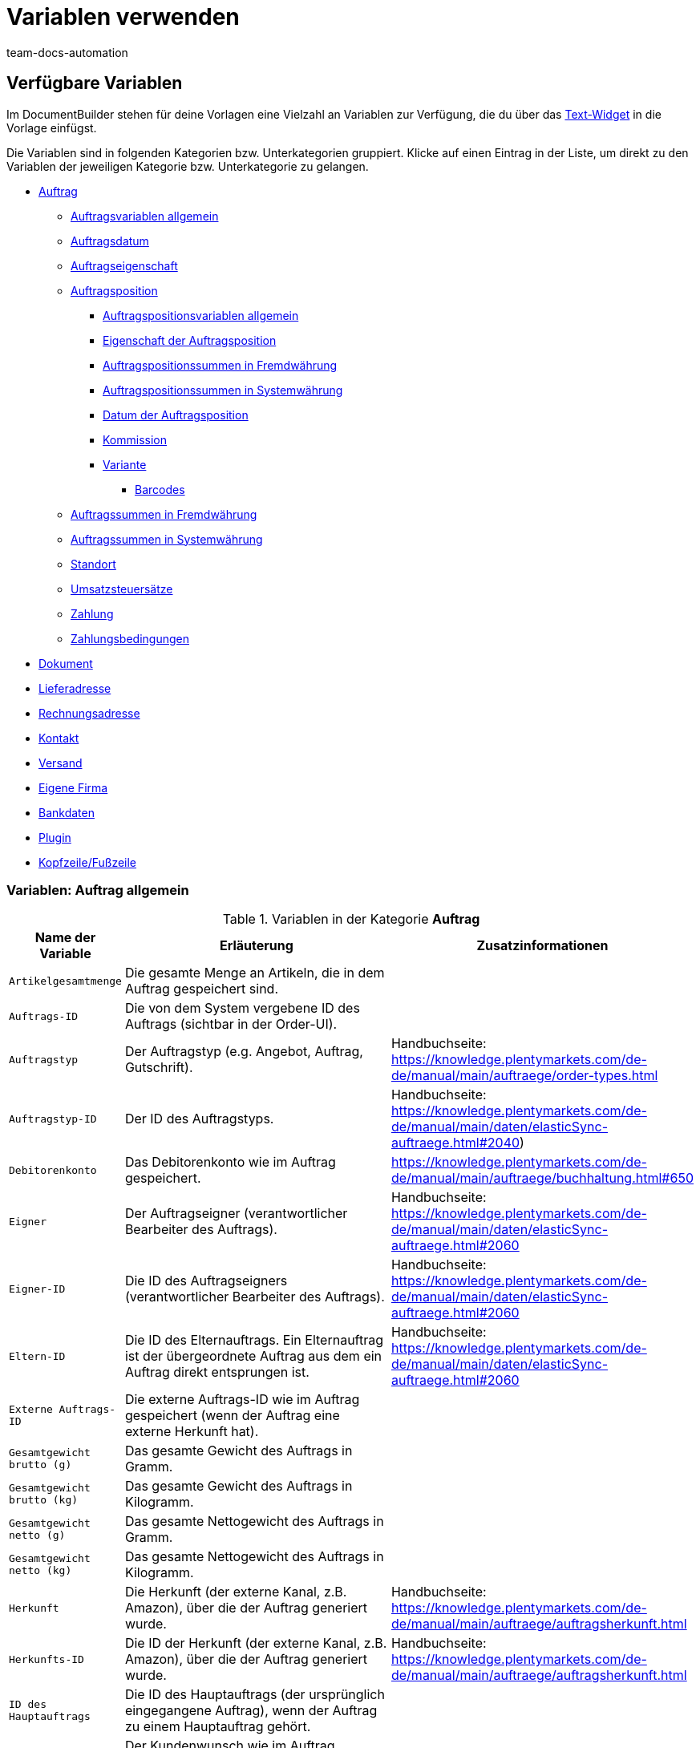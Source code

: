 = Variablen verwenden
:keywords: DocumentBuilder Variablen verwenden, document builder Variablen, DokumentBuilder variablen, DokumentBuilder varaiblen, Variablen nutzen, 
:author: team-docs-automation
:description: Erfahre, welche Variablen dir im DokumentBuilder zur Verfügung stehen.




[#verfuegbare-variablen]
== Verfügbare Variablen

Im DocumentBuilder stehen für deine Vorlagen eine Vielzahl an Variablen zur Verfügung, die du über das xref:auftraege:documentbuilder-vorlagenstruktur-gestalten.adoc#intable-widget-text[Text-Widget] in die Vorlage einfügst. 

Die Variablen sind in folgenden Kategorien bzw. Unterkategorien gruppiert. Klicke auf einen Eintrag in der Liste, um direkt zu den Variablen der jeweiligen Kategorie bzw. Unterkategorie zu gelangen.


* <<#variablen-auftrag, Auftrag>>

** <<#variablen-auftrag, Auftragsvariablen allgemein>>
** <<#variablen-auftrag-auftragsdatum, Auftragsdatum>>
** <<#variablen-auftrag-auftragseigenschaft, Auftragseigenschaft>>

** <<#variablen-auftragsposition, Auftragsposition>>

*** <<#variablen-auftragsposition, Auftragspositionsvariablen allgemein>>

*** <<#variablen-auftragsposition-eigenschaft, Eigenschaft der Auftragsposition>>
*** <<#variablen-auftragsposition-summe-fremdwaehrung, Auftragspositionssummen in Fremdwährung>>

*** <<#variablen-auftragsposition-summe-systemwaehrung, Auftragspositionssummen in Systemwährung>>

*** <<#variablen-auftragsposition-datum, Datum der Auftragsposition>>

*** <<#variablen-auftragsposition-kommission, Kommission>>

*** <<#variablen-auftragsposition-variante, Variante>>

**** <<#variablen-auftragsposition-barcodes, Barcodes>>

** <<#variablen-auftrag-auftragssummen-fremdwaehrung, Auftragssummen in Fremdwährung>>

** <<#variablen-auftrag-auftragssummen-systemwaehrung, Auftragssummen in Systemwährung>>

** <<#variablen-auftrag-standort, Standort>>

** <<#variablen-auftrag-umsatzsteuersaetze, Umsatzsteuersätze>>

** <<#variablen-auftrag-zahlung, Zahlung>>

** <<#variablen-auftrag-zahlungsbedingungen, Zahlungsbedingungen>>



* <<#variablen-dokument, Dokument>>

* <<#variablen-lieferadresse, Lieferadresse>>
* <<#variablen-rechnungsadresse, Rechnungsadresse>>

* <<#variablen-kontakt, Kontakt>>

* <<#variablen-versand, Versand>>

* <<#variablen-eigene-firma, Eigene Firma>>

* <<#variablen-bankdaten, Bankdaten>>

* <<#variablen-plugin, Plugin>>

* <<#variablen-kopfzeile-fusszeile, Kopfzeile/Fußzeile>>

[#variablen-auftrag]
=== Variablen: Auftrag allgemein

[[table-variables-order-order]]
.Variablen in der Kategorie *Auftrag*
[cols="1,3,2"]
|===
|Name der Variable |Erläuterung |Zusatzinformationen

| `Artikelgesamtmenge`
|Die gesamte Menge an Artikeln, die in dem Auftrag gespeichert sind.
|

| `Auftrags-ID`
|Die von dem System vergebene ID des Auftrags (sichtbar in der Order-UI).
|

| `Auftragstyp`
|Der Auftragstyp (e.g. Angebot, Auftrag, Gutschrift).
|Handbuchseite: https://knowledge.plentymarkets.com/de-de/manual/main/auftraege/order-types.html

| `Auftragstyp-ID`
|Der ID des Auftragstyps.
|Handbuchseite: https://knowledge.plentymarkets.com/de-de/manual/main/daten/elasticSync-auftraege.html#2040) 

| `Debitorenkonto`
|Das Debitorenkonto wie im Auftrag gespeichert.
|https://knowledge.plentymarkets.com/de-de/manual/main/auftraege/buchhaltung.html#650

| `Eigner`
|Der Auftragseigner (verantwortlicher Bearbeiter des Auftrags).
|Handbuchseite: https://knowledge.plentymarkets.com/de-de/manual/main/daten/elasticSync-auftraege.html#2060 

| `Eigner-ID`
|Die ID des Auftragseigners (verantwortlicher Bearbeiter des Auftrags).
|Handbuchseite: https://knowledge.plentymarkets.com/de-de/manual/main/daten/elasticSync-auftraege.html#2060 

| `Eltern-ID` 
|Die ID des Elternauftrags. Ein Elternauftrag ist der übergeordnete Auftrag aus dem ein Auftrag direkt entsprungen ist. 
|Handbuchseite: https://knowledge.plentymarkets.com/de-de/manual/main/daten/elasticSync-auftraege.html#2060

| `Externe Auftrags-ID`
|Die externe Auftrags-ID wie im Auftrag gespeichert (wenn der Auftrag eine externe Herkunft hat).
|

| `Gesamtgewicht brutto (g)`
|Das gesamte Gewicht des Auftrags in Gramm.
|

| `Gesamtgewicht brutto (kg)`
|Das gesamte Gewicht des Auftrags in Kilogramm.
|

| `Gesamtgewicht netto (g)`
|Das gesamte Nettogewicht des Auftrags in Gramm.
|

| `Gesamtgewicht netto (kg)`
|Das gesamte Nettogewicht des Auftrags in Kilogramm.
|

| `Herkunft`
|Die Herkunft (der externe Kanal, z.B. Amazon), über die der Auftrag generiert wurde.
|Handbuchseite: https://knowledge.plentymarkets.com/de-de/manual/main/auftraege/auftragsherkunft.html

| `Herkunfts-ID`
|Die ID der Herkunft (der externe Kanal, z.B. Amazon), über die der Auftrag generiert wurde.
|Handbuchseite: https://knowledge.plentymarkets.com/de-de/manual/main/auftraege/auftragsherkunft.html

| `ID des Hauptauftrags`
|Die ID des Hauptauftrags (der ursprünglich eingegangene Auftrag), wenn der Auftrag zu einem Hauptauftrag gehört.
|

| `Kundenwunsch`
|Der Kundenwunsch wie im Auftrag gespeichert.
|

| `Lager`
|Der Lagername wie im Auftrag gespeichert.
|Handbuchseite: https://knowledge.plentymarkets.com/de-de/manual/main/warenwirtschaft/lager-einrichten.html#300

| `Lager-ID`
|Die Lagername-ID wie im Auftrag gespeichert.
|Handbuchseite: https://knowledge.plentymarkets.com/de-de/manual/main/warenwirtschaft/lager-einrichten.html#300

| `Link zur Kaufabwicklung`
|Der Link zur Kaufabwicklungsseite im Webshop.
|

| `Mandant`
|Der Mandant (Webshop) wie im Auftrag gespeichert.
|Handbuchseite: https://knowledge.plentymarkets.com/de-de/manual/main/webshop/mandanten-verwalten.html

| `Nachrichten für Nachbestellung`
|Alle nicht geflüsterte Nachrichten, die im Rahmen einer Nachbestellung gesendet wurden (mehrere Nachrichten sind durch Bindestrich getrennt).
|

| `Picklist-ID`
|Die ID der Pickliste, die für die Kommissionierung des Auftrags erstellt wurde.
|Handbuchseite: https://knowledge.plentymarkets.com/de-de/manual/main/auftraege/pickliste.html

| `Plenty ID`
|Die plentyID des Mandanten (Webshops), über den der Auftrag generiert wurde. 
|Handbuchseite: https://knowledge.plentymarkets.com/de-de/manual/main/daten/elasticSync-auftraege.html#2080

| `Status-ID`
|Die ID des Status (z.B. [3] für den Status "Warten auf Zahlung").
|Handbuchseite: https://knowledge.plentymarkets.com/de-de/manual/main/auftraege/order-statuses.html

| `Statusname`
|Der Status des Auftrags (z.B. "Warten auf Zahlung").
|Handbuchseite: https://knowledge.plentymarkets.com/de-de/manual/main/auftraege/order-statuses.html

| `Treueprogramm`
|Das Treueprogramm für eBay Plus oder Amazon (e.g. Amazon Prime) wie im Versandprofil für den Auftrag gespeichert (Menü: Einrichtung » Aufträge » Versand » Optionen » Versandprofile)
|

| `Versandprofil`
|Das Versandprofil (z.B. DHL insured package) wie im Auftrag gespeichert
|Handbuchseite: https://knowledge.plentymarkets.com/de-de/manual/main/willkommen/schnelleinstieg-versandoptionen.html#500

| `Versandprofil-ID`
|Die automatisch vom System vergebene Versandprofil-ID (z.B. DHL insured package) wie im Auftrag gespeichert
|Handbuchseite: https://knowledge.plentymarkets.com/de-de/manual/main/willkommen/schnelleinstieg-versandoptionen.html#500

| `Webshop-URL`
|URL des Webshops, über den der Auftrag generiert wurde.
|

| `Zahlungsart`
|Zahlungsart wie im Auftrag gespeichert.
|Handbuchseite: https://knowledge.plentymarkets.com/de-de/manual/main/payment/zahlungsarten-verwalten.html

| `Zahlungsart-ID`
|Die ID der Zahlungsart wie im Auftrag gespeichert.
|Handbuchseite: https://knowledge.plentymarkets.com/de-de/manual/main/payment/zahlungsarten-verwalten.html


|===

[#variablen-auftrag-auftragsdatum]
=== Variablen: Auftrag / Auftragsdatum

[[table-variables-order-order-date]]
.Variablen in der Unterkategorie *Auftrag / Auftragsdatum*
[cols="1,3"]
|===
|Name der Variable |Erläuterung

| `Abschlussdatum (Datum & Uhrzeit)`
|Datum und Uhrzeit des Auftragsabschlusses.

| `Abschlussdatum`
|Datum des Auftragsabschlusses.

| `Aktualisiert am (Datum & Uhrzeit)`
|Datum (mit Uhrzeit), an dem der Auftrag zuletzt aktualisiert wurde.

| `Aktualisiert am`
|Datum, an dem der Auftrag zuletzt aktualisiert wurde.

| `Bestelldatum (Datum & Uhrzeit)`
|Datum (mit Uhrzeit), an dem die Bestellung aufgegeben wurde.

| `Bestelldatum`
|Datum, an dem die Bestellung aufgegeben wurde.

| `Bezahlt am (Datum & Uhrzeit)`
|Datum (mit Uhrzeit), an dem der Auftrag bezahlt wurde.

| `Bezahlt am`
|Datum, an dem der Auftrag bezahlt wurde.

| `Eingangsdatum (Datum & Uhrzeit)`
|Datum und Uhrzeit, an dem der Auftrag eingegangen ist.

| `Eingangsdatum`
|Datum, an dem der Auftrag eingegangen ist.


| `Erstellt am`
|Datum, an dem der Auftrag im System erstellt wurde.


| `Erstellt am (Datum & Uhrzeit)`
|Datum (mit Uhrzeit), an dem der Auftrag im System erstellt wurde.


| `Gebucht am (Datum & Uhrzeit)`
|Datum (mit Uhrzeit), an dem der Warenausgang gebucht wurde.


| `Gebucht am`
|Datum, an dem der Warenausgang gebucht wurde.


| `Skonto (Datum & Uhrzeit)`
|Skontofrist (mit Uhrzeit) für den Auftrag.


| `Skonto`
|Skontofrist für den Auftrag.


| `Valuta (Datum & Uhrzeit)`
|Valuta (mit Uhrzeit) des Auftrags.

| `Valuta`
|Valuta des Auftrags.

| `Voraussichtliches Lieferdatum (Datum & Uhrzeit)`
|Datum (mit Uhrzeit), an dem die Artikel des Auftrags voraussichtlich geliefert werden.

| `Voraussichtliches Lieferdatum`
|Datum, an dem die Artikel des Auftrags voraussichtlich geliefert werden.

| `Voraussichtliches Versanddatum`
|Datum, an dem die Artikel des Auftrags voraussichtlich versendet werden.

| `Voraussichtliches Versanddatum (Datum & Uhrzeit)`
|Datum (mit Uhrzeit), an dem die Artikel des Auftrags voraussichtlich versendet werden.

| `Zahlungsziel (Datum & Uhrzeit)`
|Datum (mit Uhrzeit), an dem der Auftrag bezahlt sein muss.

| `Zahlungsziel`
|Datum, an dem der Auftrag bezahlt sein muss.
|===

[#variablen-auftrag-auftragseigenschaft]
=== Variablen: Auftrag / Auftragseigenschaft

[[table-variables-order-order-property]]
.Variablen in der Unterkategorie *Auftrag / Auftragseigenschaft*
[cols="1,3"]
|===
|Name der Variable |Erläuterung 

`AmazonVCS ist aktiviert`
|

| `Dokumentensprache`
|Die Sprache des Dokuments.

| `Externe Lieferscheinnummer`
|Die externe Lieferscheinnummer.

| `Externe Quellauftrags-ID`
|Die externe ID des Quellauftrags.

| `Externes Versandprofil`
|Das externe Versandprofil.

| `Fulfillment-Service`
|Der Name des Fulfillment-Services, z.B. Amazon VCS oder eBay Plus.

| `Kleinmengenzuschlag (Warenbezugskosten)`
|Der bei den Warenbezugskosten anfallende Kleinmengenzuschlag.

| `Kunden-Ust.-IdNr.`
|Die Umsatzsteuer-Identifikationsnummer der Kund:in.

| `Kundenkennzeichen`
|Das Kennzeichen der Kund:in.

| `Lager`
|Name des Lagers.

| `Lager-ID`
|Die ID des Lagers.

| `Mahnstufe`
|Die Mahnstufe des Auftrags.

| `Markierungs-ID`
|Die ID der Markierung.

| `Marktplatz EORI`
|Die EORI-Nummer des Marktplatzes, über den der Auftrag aufgegeben wurde.

| `Marktplatz Steuer-ID`
|Die Steuer-ID des Marktplatzes, über den der Auftrag aufgegeben wurde.

| `Porto (Warenbezugskosten)`
|Das bei den Warenbezugskosten anfallende Porto.

| `Rollgeld (Warenbezugskosten)`
|Das bei den Warenbezugskosten anfallende Rollgeld.

| `Sonstige Kosten (Warenbezugskosten)`
|Die bei den Warenbezugskosten anfallenden sonstigen Kosten.

| `Transportversicherung (Warenbezugskosten)`
|Die bei den Warenbezugskosten anfallende Transportversicherung.

| `Verkäuferkonto`
|Das Konto der Verkäufer:in.

| `Vermittlungsgebühren (Warenbezugskosten)`
|Die bei den Warenbezugskosten anfallenden Vermittlungsgebühren.

| `Verpackungskosten (Warenbezugskosten)`
|Die bei den Warenbezugskosten anfallenden Verpackungskosten.

| `Zahlungsstatus`
|Der aktuelle Status der Zahlung.

| `Zölle (Warenbezugskosten)`
|Die bei den Warenbezugskosten anfallenden Zölle.

| `eBay Plus ist aktiviert`
|Zeigt an, dass xref:maerkte:ebay-einrichten.adoc#6600[eBay Plus] aktiviert |ist.


|===
[#variablen-auftragsposition]
=== Variablen: Auftragsposition allgemein

[[table-variables-order-item]]
.Variablen in der Kategorie *Auftragsposition*
[cols="1,3"]
|===
|Name der Variable |Erläuterung

| `Artikelbezeichnung`
|Die Artikelbezeichnung der Auftragsposition.


| `Artikelbezeichnung ohne Präfix`
|Die Artikelbezeichnung der Auftragsposition.

| `Attributwerte`
|Die Attributwerte der Auftragsposition, z.B.  Rot, Blau, Grün oder S, M, L, XL

| `Attributwerte (erweitert)`
|

| `Attributwerte (teilt)`
|

| `Attributwerte (teilt) (erweitert)`
|

| `Bestellmerkmale`
|Die für die Auftragsposition gespeicherten Bestellmerkmale.

| `Charge`
| Charge, zu der die Auftragsposition gehört.

| `Eingebuchte Menge`
|Die für die Auftragsposition ins Lager eingebuchte Menge.

| `Gesamtgewicht netto (g)`
|Das gesamte Nettogewicht der Auftragsposition in Gramm.

| `Gesamtgewicht netto (kg)`
|Das gesamte Nettogewicht der Auftragsposition in Kilogramm.

| `Herkunft`
|Die Herkunft der Auftragsposition.

| `Herkunfts-ID`
|Die ID der Herkunft.

| `Lager`
|Das Lager für die Auftragsposition.

| `Lager-ID`
|Die ID des Lagers für die Auftragsposition.

| `Lagerort-ID`
"|Die ID des Lagerorts für die Auftragsposition. + 
*_Hinweis bzgl. dynamischer Lagerhaltung:_* Die Variable wird nur dann im Dokument angezeigt, wenn der Lagerort bereits vor der Erstellung des Dokuments zugewiesen ist."

| `Lagerortname`
|Der Name des Lagerorts für die Auftragsposition. + 
*_Hinweis bzgl. dynamischer Lagerhaltung:_* Die Variable wird nur dann im Dokument angezeigt, wenn der Lagerort bereits vor der Erstellung des Dokuments zugewiesen ist.

| `Lagerortname: Dimensionen / Lagerortname`
|Der Name des Lagerorts für die Auftragsposition im Format _Dimensionen / Lagerortname_. + 
*_Hinweis bzgl. dynamischer Lagerhaltung:_* Die Variable wird nur dann im Dokument angezeigt, wenn der Lagerort bereits vor der Erstellung des Dokuments zugewiesen ist.

| `Lagerortname: Dimensionen / Lagerortname (Menge)`
|Der Name des Lagerorts für die Auftragsposition im Format _Dimensionen / Lagerortname (Menge)_. + 
*_Hinweis bzgl. dynamischer Lagerhaltung:_* Die Variable wird nur dann im Dokument angezeigt, wenn der Lagerort bereits vor der Erstellung des Dokuments zugewiesen ist.

| `Lagerortname: Lager / Dimensionen / Lagerortname`
|Der Name des Lagerorts für die Auftragsposition im Format _Lager / Dimensionen / Lagerortname_. + 
*_Hinweis bzgl. dynamischer Lagerhaltung:_* Die Variable wird nur dann im Dokument angezeigt, wenn der Lagerort bereits vor der Erstellung des Dokuments zugewiesen ist.

| `Lagerortname: Lager / Dimensionen / Lagerortname (Menge)`
|Der Name des Lagerorts für die Auftragsposition im Format _Lagerortnamen im Format _Lager / Dimensionen / Lagerortname (Menge)_. + 
*_Hinweis bzgl. dynamischer Lagerhaltung:_* Die Variable wird nur dann im Dokument angezeigt, wenn der Lagerort bereits vor der Erstellung des Dokuments zugewiesen ist.

| `Lagerortname: Lagerortname (Menge)`
|Der Name des Lagerorts für die Auftragsposition im Format _Lagerortname (Menge)_. + 
*_Hinweis bzgl. dynamischer Lagerhaltung:_* Die Variable wird nur dann im Dokument angezeigt, wenn der Lagerort bereits vor der Erstellung des Dokuments zugewiesen ist.

| `MHD`
|Das Mindesthaltbarkeitsdatum der Auftragsposition.

| `Menge`
|Die Menge der Auftragsposition.

| `Menge (ganze Zahl)`
|Die ganzzahlige Menge der Auftragsposition.

| `Nettogewicht (g)`
|Das Nettogewicht der Auftragsposition in Gramm.

| `Nettogewicht (kg)`
|Das Nettogewicht der Auftragsposition in Kilogramm.

| `Offene Menge`
|Die offene Menge der Auftragsposition.

| `Position`
|Die Position der Auftragsposition.

| `Seriennummern`
|Die Seriennummern der Auftragsposition.

| `Steuersatz`
|Der Steuersatz der Auftragsposition.

| `Steuersatz (Feld)`
|Das Feld für den Steuersatz der Auftragsposition.

| `Stornierte Menge`
|Die für die Auftragsposition stornierte Menge.

| `Typ`
| Der Auftragspositionstyp.

| `Typ-ID`
| Die ID des Auftragspositionstyps.

| `Varianten-ID`
|Die Varianten-ID der Auftragsposition.

| `Versandprofil`
|Das Versandprofil der Auftragsposition.

| `Versandprofil-ID`
|Die ID des Versandprofils der Auftragsposition.

|===

[#variablen-auftragsposition-eigenschaft]
=== Variablen: Auftragsposition / Eigenschaft der Auftragsposition

[[table-variables-order-item-property]]
.Variablen in der Kategorie *Auftragsposition / Eigenschaft der Auftragsposition*
[cols="1,3"]
|===
|Name der Variable |Erläuterung

Inhaltsverzeichnis (nach Reihenfolge im System)

System-Eintrag
| `Artikelzustand`
|Der Artikelzustand der Auftragsposition.


| `Bestelleigenschaftsgruppen-ID`
|Die ID der Bestelleigenschaftsgruppe der Auftragsposition.

| `Bestelleigenschafts-ID`
|Die ID der Bestelleigenschaft.

| `Breite`
| Die Breite der Auftragsposition.


| `Gewicht`
| Das Gewicht der Auftragsposition.


| `Dokumentnummer`
| Die Nummer des Dokuments.

| `Externe Artikel-ID`
|Die externe Artikel-ID der Auftragsposition.

| `Externe Token-ID`
|Die externe Token-ID der Auftragsposition.

| `Externe Versandartikel-ID`
|Die externe Versandartikel-ID der Auftragsposition.

| `Gutschein-Code`
|Der Code des für die Auftragsposition verwendeten Gutscheins

| `Gutschriftsgrund`
|Der Grund für die bzgl. der Auftragsposition gewährte Gutschrift.

| `Höhe`
|Die Höhe der Auftragsposition.

| `Lager`
|Das Lager der Auftragsposition.

| `Lager-ID`
|Die ID des Lagers der Auftragsposition.

| `Länge`
|Die Länge der Auftragsposition.

| `Retourengrund`
|Der Grund für die Retoure der Auftragsposition.

| `Retourenschlüssel-ID`
|Die ID des Retourenschlüsselsfür die Auftragsposition.

| `Versandprofil`
|Der Versandprofil für die Auftragsposition.

| `Versandprofil-ID`
|Die ID des Versandprofils für die Auftragsposition.

| `Wert der Bestelleigenschaft`
|Der Wert der Bestelleigenschaft für die Auftragsposition.


|===

[#variablen-auftragsposition-summe-fremdwaehrung]
=== Variablen: Auftragsposition / Auftragspositionssummen in Fremdwährung

[[table-variables-order-item-sum-foreign-amount]]
.Variablen in der Kategorie *Auftragsposition / Auftragspositionssummen in Fremdwährung*
[cols="1,3"]
|===
|Name der Variable |Erläuterung

| `Aufpreis`
|Der Aufpreis (in Fremdwährung) der Auftragsposition.

| `Aufpreis (vier Nachkommastellen)`
|Der Aufpreis (in Fremdwährung) der Auftragsposition.

| `Bruttopreis`
|Der Bruttopreis (in Fremdwährung) der Auftragsposition.

| `Bruttopreis (vier Nachkommastellen)`
|Der Bruttopreis (in Fremdwährung) der Auftragsposition.

| `Bruttopreis gesamt`
|Der Bruttogesamtpreis (in Fremdwährung) der Auftragsposition.

| `Bruttopreis gesamt (vier Nachkommastellen)`
|


| `Einkaufspreis`
|Der Einkaufspreis (in Fremdwährung) der Auftragsposition.

| `Einkaufspreis (vier Nachkommastellen)`
|Der Einkaufspreis (in Fremdwährung) der Auftragsposition.

| `Gesamtrabatt brutto`
|Der Bruttowert (in Fremdwährung) des Rabatts für eine Auftragsposition multipliziert mit der Menge.

| `Gesamtrabatt brutto (vier Nachkommastellen)`
|


| `Gesamtrabatt netto`
|Der Nettowert () des Rabatts für eine Auftragsposition multipliziert mit der Menge.

| `Gesamtrabatt netto (vier Nachkommastellen)`
|Der Nettowert (in Fremdwährung) des Rabatts für eine Auftragsposition multipliziert mit der Menge.

| `Ist Systemwährung`
|Gibt an, ob die Summen der Auftragsposition in der Systemwährung oder in einer anderen Währung angegeben sind.

| `Ist prozentualer Rabatt`
|Gibt an, ob es sich um den prozentualen Rabatt der Auftragspositionssummen handelt.

| `Nettopreis`
|Der Nettopreis (in Fremdwährung) der Auftragsposition.

| `Nettopreis (vier Nachkommastellen)`


| `Nettopreis gesamt`
|Der Nettogesamtpreis (in Fremdwährung) der Auftragsposition.

| `Nettopreis gesamt (vier Nachkommastellen)`


| `Originaler Bruttopreis`
|Der ursprüngliche Bruttopreis (in Fremdwährung) der Auftragsposition.

| `Originaler Bruttopreis (vier Nachkommastellen)`
|Der ursprüngliche Bruttopreis (in Fremdwährung) der Auftragsposition.

| `Originaler Nettopreis`
|Der ursprüngliche Nettopreis der Auftragsposition.

| `Originaler Nettopreis (vier Nachkommastellen)`
|Der ursprüngliche Nettopreis der Auftragsposition.

| `Rabatt`
|Der Rabatt für die Auftragsposition.

| `Rabatt (vier Nachkommastellen)`
|Der Rabatt für die Auftragsposition.

| `Rabatt brutto`
|Der Bruttowert (in Fremdwährung) des Rabatts für eine Auftragsposition.

| `Rabatt brutto (vier Nachkommastellen)`
|


| `Rabatt netto`
|Der Nettowert (in Fremdwährung) des Rabatts für die Auftragsposition.

| `Rabatt netto (vier Nachkommastellen)`
|Der Nettowert (in Fremdwährung) des Rabatts für die Auftragsposition.

| `UVP`
|Die unverbindliche Preisempfehlung (in Fremdwährung) für die Auftragsposition.

| `UVP (vier Nachkommastellen)`
|

| `Umsatzsteuerbetrag`
|Der Betrag (in Fremdwährung) der Auftragsposition inklusive Umsatzsteuer.

| `Wechselkurs`
|

| `Währung`
|

|===


[#variablen-auftragsposition-summe-systemwaehrung]
=== Variablen: Auftragsposition / Auftragspositionssummen in Systemwährung

[[table-variables-order-item-sum-foreign-amount]]
.Variablen in der Kategorie *Auftragsposition / Auftragspositionssummen in Systemwährung*
[cols="1,3"]
|===
|Name der Variable |Erläuterung

| `Aufpreis`
|Der Aufpreis (in Systemwährung) der Auftragsposition.

| `Aufpreis (vier Nachkommastellen)`
|Der Aufpreis (in Systemwährung) der Auftragsposition.

| `Bruttopreis`
|Der Bruttopreis (in Systemwährung) der Auftragsposition.

| `Bruttopreis (vier Nachkommastellen)`
|Der Bruttopreis (in Systemwährung) der Auftragsposition.

| `Bruttopreis gesamt`
|Der Bruttogesamtpreis (in Systemwährung) der Auftragsposition.

| `Bruttopreis gesamt (vier Nachkommastellen)`
|


| `Einkaufspreis`
|Der Einkaufspreis (in Systemwährung) der Auftragsposition.

| `Einkaufspreis (vier Nachkommastellen)`
|Der Einkaufspreis (in Systemwährung) der Auftragsposition.

| `Gesamtrabatt brutto`
|Der Bruttowert (in Systemwährung) des Rabatts für eine Auftragsposition multipliziert mit der Menge.

| `Gesamtrabatt brutto (vier Nachkommastellen)`
|


| `Gesamtrabatt netto`
|Der Nettowert () des Rabatts für eine Auftragsposition multipliziert mit der Menge.

| `Gesamtrabatt netto (vier Nachkommastellen)`
|

| `Ist Systemwährung`
|Gibt an, ob die Summen der Auftragsposition in der Systemwährung oder in einer anderen Währung angegeben sind.

| `Ist prozentualer Rabatt`
|Gibt an, ob es sich um den prozentualen Rabatt der Auftragspositionssummen handelt.

| `Nettopreis`
|Der Nettopreis (in Systemwährung) der Auftragsposition.

| `Nettopreis (vier Nachkommastellen)`
|


| `Nettopreis gesamt`
|Der Nettogesamtpreis (in Systemwährung) der Auftragsposition.

| `Nettopreis gesamt (vier Nachkommastellen)`
|


| `Originaler Bruttopreis`
|Der ursprüngliche Bruttopreis (in Systemwährung) der Auftragsposition.

| `Originaler Bruttopreis (vier Nachkommastellen)`
|Der ursprüngliche Bruttopreis (in Systemwährung) der Auftragsposition.

| `Originaler Nettopreis`
|Der ursprüngliche Nettopreis der Auftragsposition.

| `Originaler Nettopreis (vier Nachkommastellen)`
|Der ursprüngliche Nettopreis der Auftragsposition.

| `Rabatt`
|Der Rabatt (in Systemwährung) für die Auftragsposition.

| `Rabatt (vier Nachkommastellen)`
|

| `Rabatt brutto`
|Der Bruttowert (in Systemwährung) des Rabatts für eine Auftragsposition.

| `Rabatt brutto (vier Nachkommastellen)`
|


| `Rabatt netto`
|Der Nettowert (in Systemwährung) des Rabatts für die Auftragsposition.

| `Rabatt netto (vier Nachkommastellen)`
|Der Nettowert (in Systemwährung) des Rabatts für die Auftragsposition.

| `UVP`
|Die unverbindliche Preisempfehlung (in Systemwährung) für die Auftragsposition.

| `UVP (vier Nachkommastellen)`
|


| `Umsatzsteuerbetrag`
|Der Betrag (in Systemwährung) der Auftragsposition inklusive Umsatzsteuer.

| `Wechselkurs`
|

| `Währung`
|

|===

[#variablen-auftragsposition-datum]
=== Variablen: Auftragsposition / Datum der Auftragsposition

[[table-variables-order-item-date]]
.Variablen in der Kategorie *Auftragsposition / Datum der Auftragsposition*
[cols="1,3"]
|===
|Name der Variable |Erläuterung 

| `Aktualisiert am (Datum & Uhrzeit)`
|Das Datum (mit Uhrzeit), an dem die Auftragsposition im System aktualisiert wurde.

| `Aktualisiert am`
|Das Datum, an dem die Auftragsposition im System aktualisiert wurde.

| `Erstellt am (Datum & Uhrzeit)`
|Das Datum (mit Uhrzeit), an dem die Auftragsposition im System erstellt wurde.

| `Erstellt am`
|Das Datum, an dem die Auftragsposition im System erstellt wurde.

| `Retourniert am (Datum & Uhrzeit)`
|Das Datum (mit Uhrzeit), an dem die Auftragsposition retourniert wurde.

| `Retourniert am`
|Das Datum, an dem die Auftragsposition retourniert wurde.

| `Spätestes Versanddatum (Datum & Uhrzeit)`
|Das späteste Versanddatum (mit Uhrzeit) für die Auftragsposition.

| `Spätestes Versanddatum`
|Das späteste Versanddatum für die Auftragsposition.

| `Voraussichtliches Lieferdatum (Datum & Uhrzeit)`
|Das voraussichtliche Lieferdatum (mit Uhrzeit) für die Auftragsposition.

| `Voraussichtliches Lieferdatum`
|Das voraussichtliche Lieferdatum für die Auftragsposition.

| `Voraussichtliches Versanddatum (Datum & Uhrzeit)`
|Das voraussichtliche Versanddatum (mit Uhrzeit) für die Auftragsposition.

| `Voraussichtliches Versanddatum`
|Das voraussichtliche Versanddatum für die Auftragsposition.
|===

[#variablen-auftragsposition-variante]
=== Variablen: Auftragsposition / Kommission

[[table-variables-order-item-commission]]
.Variablen in der Kategorie *Auftragsposition / Kommission*
[cols="1,3"]
|===
|Name der Variable |Erläuterung

| `Kommissionsnummer`
|

| `Kontakt-ID`
|

| `Kundenname`
|
|===


[#variablen-auftragsposition-variante]
=== Variablen: Auftragsposition / Variante

[[table-variables-order-item-variation]]
.Variablen in der Kategorie *Auftragsposition / Variante*
[cols="1,3"]
|===
|Name der Variable |Erläuterung

| `Artikel-ID`
|Die Artikel-ID der Variante.

| `Einheit der Variante`
|Die Einheit der Variante

| `Externe Varianten-ID`
|Die externe ID der Variante.

| `Feld 01 bis Feld 20`
|Gibt das Freitextfeld (01 bis 20) aus. Es gibt 1 Variable pro Textfeld.

| `Herstellerland`
|Das Herstellerland der Variante.

| `Herstellername`
|Der Name des Herstellers der Variante.

| `Inhalt der Variante`
|

| `Lieferanten-Artikelbezeichnung`
|

| `Lieferanten-Artikelnummer`
|

| `Modell`
|Das Modell der Variante.

| `VPE`
|

| `VPE * Artikelmenge`
|

| `Varianten-ID`
|Die ID der Variante.

| `Variantenname`
|Der Name der Variante.

| `Variantennummer`
|Die Nummer der Variante.

| `Verfügbarkeit`
|Die Verfügbarkeit der Variante.

| `Zolltarifnummer`
|Die Zolltarifnummer der Variante.

|===


[#variablen-auftragsposition-barcodes]
==== Variablen: Auftragsposition / Variante / Barcodes

[[table-variables-order-item-variation-barcodes]]
.Variablen in der Kategorie *Auftragsposition / Variante / Barcodes*
[cols="1,3"]
|===
|Name der Variable |Erläuterung

| `GTIN 128`
|

| `GTIN 13`
|

| `ISBN`
|

| `UPC`
|

|===

[#variablen-auftrag-auftragssummen-fremdwaehrung]
=== Variablen: Auftrag / Auftragssummen in Fremdwährung

[[table-variables-order-order-sums-foreign-currency]]
.Variablen in der Unterkategorie *Auftrag / Auftragssummen in Fremdwährung*
[cols="1,3"]
|===
|Name der Variable |Erläuterung

| `Aktionsgutschein-Code`
|Der Code des im Auftrag verwendeten Aktionsgutscheins. + 
*_Hinweis:_* Aktionsgutscheine reduzieren den Artikelpreis und damit auch die ausgewiesene MwSt. des Auftrags "

| `Betrag Mehrzweckgutschein`
|Der Betrag (in Fremdwährung) des im Auftrag verwendeten Mehrzweckgutscheins.
*_Hinweis:_* Mehrzweckgutscheine reduzieren nur den Betrag, den der Kunde zu bezahlen hat. Sie reduzieren nicht die Artikelpreise und somit auch nicht die MwSt. des Auftrages. 
 

| `Bruttobetrag`
|Der Bruttobetrag (in Fremdwährung) des Auftrags.

| `Bruttobetrag Gutschein`
|Der Bruttobetrag (in Fremdwährung) des im Auftrag verwendeten Gutscheins.

| `Gesamtrabatt brutto`
|Der Brutto-Gesamtrabatt (in Fremdwährung) der für den Auftrag gewährt wurde.

| `Gesamtrabatt netto`
|Der Netto-Gesamtrabatt (in Fremdwährung) der für den Auftrag gewährt wurde.

| `Geschenkgutschein-Codes`
|Die Codes etwaiger im Auftrag verwendeten Geschenkgutscheine.

| `Gezahlter Betrag`
|Der gezahlte Betrag (in Fremdwährung).

| `Ist Fremdwährung`
|Gibt an, dass es sich um die Fremdwährung handelt.

| `Ist netto`
|Gibt an, dass die Summe (in Fremdwährung) netto ist.

| `Mahngebühr`
|Der Gesamtbetrag (in Fremdwährung) etwaiger Mahngebühren im Auftrag.

| `Nettobetrag`
|Der Nettobetrag (in Fremdwährung) des Auftrags.

| `Nettobetrag Gutschein`
|Der Nettobetrag (Fremdwährung) etwaiger im Auftrag verwendeten Gutscheine.

| `Nettobetrag zum Steuersatz A`
|Der Nettobetrag (in Fremdwährung), auf den der Steuersatz A angewandt wird. 

| `Nettobetrag zum Steuersatz B`
|Der Nettobetrag (in Fremdwährung), auf den der Steuersatz B angewandt wird. 

| `Nettobetrag zum Steuersatz C`
|Der Nettobetrag (in Fremdwährung), auf den der Steuersatz C angewandt wird. 

| `Nettobetrag zum Steuersatz D`
|Der Nettobetrag (in Fremdwährung), auf den der Steuersatz D angewandt wird. 

| `Nettobetrag zum Steuersatz E`
|Der Nettobetrag (in Fremdwährung), auf den der Steuersatz E angewandt wird. 

| `Nettobetrag zum Steuersatz F`
|Der Nettobetrag (in Fremdwährung), auf den der Steuersatz F angewandt wird. 

| `Nettobetrag zur Differenzbesteuerung`
|Der Nettobetrag (in Fremdwährung), auf den die Differenzbesteuerung angewandt wird. 

| `Offener Betrag`
Der für den Auftrag noch zu bezahlenden Betrag (in Fremdwährung).

| `Rechnungsbetrag`
Der Rechnungsbetrag für den Auftrag (in Fremdwährung).

| `Rechnungsbetrag abzgl. Mehrzweckgutschein`
|

| `Steuerfreier Betrag`
|Der steuerfreier Betrag (in Fremdwährung) für den Auftrag

| `Steuersatz der Versandkosten in %`
|

| `Umsatzsteuer gesamt`
|Der gesamte Umsatzsteuerbetrag für den Auftrag

| `Umsatzsteuerbetrag (A) 
|Der anfallende Umsatzsteuerbetrag für die mit Steuersatz A versteuerten Auftragspositionen.

| `Umsatzsteuerbetrag (B)`
|Der anfallende Umsatzsteuerbetrag (in Fremdwährung) für die mit Steuersatz B versteuerten Auftragspositionen.

| `Umsatzsteuerbetrag (C)`
|Der anfallende Umsatzsteuerbetrag (in Fremdwährung)für die mit Steuersatz C versteuerten Auftragspositionen.

| `Umsatzsteuerbetrag (D)`
|Der anfallende Umsatzsteuerbetrag (in Fremdwährung) für die mit Steuersatz D versteuerten Auftragspositionen.

| `Umsatzsteuerbetrag (Differenzbesteuerung)`
|Der anfallende Umsatzsteuerbetrag (in Fremdwährung) für die differenzbesteuerten Auftragspositionen.

| `Umsatzsteuerbetrag (E)`
|Der anfallende Umsatzsteuerbetrag (in Fremdwährung) für die mit Steuersatz E versteuerten Auftragspositionen.

| `Umsatzsteuerbetrag (F)`
|Der anfallende Umsatzsteuerbetrag (in Fremdwährung) für die mit Steuersatz F versteuerten Auftragspositionen.

| `Versandkosten brutto`
|Die Brutto-Versandkosten (in Fremdwährung) für den Auftrag.

| `Versandkosten netto`
|Die Netto-Versandkosten (in Fremdwährung).

| `Warenwert angezeigter Positionen`
"|Der Warenwert (in Fremdwährung) der in der Auftragspositionstabelle angezeigten Positionen. 
*_Hinweis:_*Diese Variable steht für Fälle zur Verfügung, in denen eine Vorlage so konfiguriert ist, dass sie nur ausgewählte Auftragspositionen eines Auftrags zeigt."

| `Warenwert brutto`
|Der Brutto-Warenwert (in Fremdwährung).

| `Warenwert netto`
|Der Netto-Warenwert (in Fremdwährung).

| `Wechselkurs`
|Der Wechselkurs.

| `Währung`
|Die Währung des Auftrags.

|===



[#variablen-auftrag-auftragssummen-systemwaehrung]
=== Variablen: Auftrag / Auftragssummen in Systemwährung

[[table-variables-order-order-sums-system-currency]]
.Variablen in der Unterkategorie *Auftrag / Auftragssummen in Systemwährung*
[cols="1,3"]
|===
|Name der Variable |Erläuterung

| `Aktionsgutschein-Code`
|Der Code des im Auftrag verwendeten Aktionsgutscheins.
Hinweis: Aktionsgutscheine reduzieren den Artikelpreis und damit auch die MwSt., die am Auftrag ausgewiesen wird. 


| `Betrag Mehrzweckgutschein`
|Der Betrag (in Systemwährung) des im Auftrag verwendeten Mehrzweckgutscheins.
Hinweis: Mehrzweckgutscheine reduzieren nur den Betrag, den der Kunde zu bezahlen hat. Sie reduzieren nicht die Artikelpreise und somit auch nicht die MwSt. des Auftrages. 
 

| `Bruttobetrag`
|Der Bruttobetrag (in Systemwährung) des Auftrags.

| `Bruttobetrag Gutschein`
|Der Bruttobetrag (in Systemwährung) des im Auftrag verwendeten Gutscheins.

| `Gesamtrabatt brutto`
|Der Brutto-Gesamtrabatt (in Systemwährung) der für den Auftrag gewährt wurde.

| `Gesamtrabatt netto`
|Der Netto-Gesamtrabatt (in Systemwährung) der für den Auftrag gewährt wurde.

| `Geschenkgutschein-Codes`
|Die Codes etwaiger im Auftrag verwendeten Geschenkgutscheine.

| `Gezahlter Betrag`
|Der gezahlte Betrag (in Systemwährung).

| `Ist Systemwährung`
|Gibt an, dass es sich um die Systemwährung handelt.

| `Ist netto`
|Gibt an, dass die Summe (in Systemwährung) netto ist.

| `Mahngebühr`
|Der Gesamtbetrag (in Systemwährung) etwaiger Mahngebühren im Auftrag.

| `Nettobetrag`
|Der Nettobetrag (in Systemwährung) des Auftrags.

| `Nettobetrag Gutschein`
|Der Nettobetrag (Systemwährung) etwaiger im Auftrag verwendeten Gutscheine.

| `Nettobetrag zum Steuersatz A`
|Der Nettobetrag (in Systemwährung), auf den der Steuersatz A angewandt wird. 

| `Nettobetrag zum Steuersatz B`
|Der Nettobetrag (in Systemwährung), auf den der Steuersatz B angewandt wird. 

| `Nettobetrag zum Steuersatz C`
|Der Nettobetrag (in Systemwährung), auf den der Steuersatz C angewandt wird. 

| `Nettobetrag zum Steuersatz D`
|Der Nettobetrag (in Systemwährung), auf den der Steuersatz D angewandt wird. 

| `Nettobetrag zum Steuersatz E`
|Der Nettobetrag (in Systemwährung), auf den der Steuersatz E angewandt wird. 

| `Nettobetrag zum Steuersatz F`
|Der Nettobetrag (in Systemwährung), auf den der Steuersatz F angewandt wird. 

| `Nettobetrag zur Differenzbesteuerung`
|Der Nettobetrag (in Systemwährung), auf den die Differenzbesteuerung angewandt wird. 

| `Offener Betrag`
|Der für den Auftrag noch zu bezahlenden Betrag (in Systemwährung).

| `Rechnungsbetrag`
|Der Rechnungsbetrag für den Auftrag (in Systemwährung).

| `Rechnungsbetrag abzgl. Mehrzweckgutschein`
|

| `Steuerfreier Betrag`
|Der steuerfreier Betrag (in Systemwährung) für den Auftrag.

| `Steuersatz der Versandkosten in %`
|

| `Umsatzsteuer gesamt`
|Der gesamte Umsatzsteuerbetrag für den Auftrag.

| `Umsatzsteuerbetrag (A) 
|Der anfallende Umsatzsteuerbetrag für die mit Steuersatz A versteuerten Auftragspositionen.

| `Umsatzsteuerbetrag (B)`
|Der anfallende Umsatzsteuerbetrag (in Systemwährung) für die mit Steuersatz B versteuerten Auftragspositionen.

| `Umsatzsteuerbetrag (C)`
|Der anfallende Umsatzsteuerbetrag (in Systemwährung)für die mit Steuersatz C versteuerten Auftragspositionen.

| `Umsatzsteuerbetrag (D)`
|Der anfallende Umsatzsteuerbetrag (in Systemwährung) für die mit Steuersatz D versteuerten Auftragspositionen.

| `Umsatzsteuerbetrag (Differenzbesteuerung)`
|Der anfallende Umsatzsteuerbetrag (in Systemwährung) für die differenzbesteuerten Auftragspositionen.

| `Umsatzsteuerbetrag (E)`
|Der anfallende Umsatzsteuerbetrag (in Systemwährung) für die mit Steuersatz E versteuerten Auftragspositionen.

| `Umsatzsteuerbetrag (F)`
|Der anfallende Umsatzsteuerbetrag (in Systemwährung) für die mit Steuersatz F versteuerten Auftragspositionen.

| `Versandkosten brutto`
|Die Brutto-Versandkosten (in Systemwährung) für den Auftrag.

| `Versandkosten netto`
|Die Netto-Versandkosten (in Systemwährung).

| `Warenwert angezeigter Positionen`
|Der Warenwert (in Systemwährung) der in der Auftragspositionstabelle angezeigten Positionen. 
*_Hinweis:_*Diese Variable steht für Fälle zur Verfügung, in denen eine Vorlage so konfiguriert ist, dass sie nur ausgewählte Auftragspositionen eines Auftrags zeigt."

| `Warenwert brutto`
|Der Brutto-Warenwert (in Systemwährung).

| `Warenwert netto`
|Der Netto-Warenwert (in Systemwährung).

| `Wechselkurs`
|Der Wechselkurs.

| `Währung`
|Die Währung des Auftrags.

|===


[#variablen-auftrag-standort]
=== Variablen: Auftrag / Standort

[[table-variables-order-payment-terms]]
.Variablen in der Unterkategorie *Auftrag / Standort*
[cols="1,3"]
|===
|Name der Variable |Erläuterung

| `Land`
|Das Land, in dem sich der Standort befindet.

| `Umsatzsteuer gesamt`
|

| `Währung`
|Die Währung des Standorts.

|===


[#variablen-auftrag-umsatzsteuersaetze]
=== Variablen: Auftrag / Umsatzsteuersätze

[[table-variables-order-vat-rates]]
.Variablen in der Unterkategorie *Auftrag / Umsatzsteuersätze*
[cols="1,3"]
|===
|Name der Variable |Erläuterung

| `Steuersatz A`
|Der Steuersatz, der im System als Steuersatz A definiert ist.

| `Steuersatz B`
|Der Steuersatz, der im System als Steuersatz B definiert ist.

| `Steuersatz C`
|Der Steuersatz, der im System als Steuersatz C definiert ist.

| `Steuersatz D`
|Der Steuersatz, der im System als Steuersatz D definiert ist.

| `Steuersatz Differenzbesteuerung`
|Der Steuersatz, der für die Differenzbesteuerung angewandt wird.

| `Steuersatz E`
|Der Steuersatz, der im System als Steuersatz E definiert ist.

| `Steuersatz F`
|Der Steuersatz, der im System als Steuersatz F definiert ist.

| `Umsatzsteuer-ID`
|Die Umsatzsteuer-ID.

|===

[[table-variables-order-payment-terms]]
.Variablen in der Unterkategorie *Auftrag / Zahlung*
[cols="1,3"]
|===
|Name der Variable |Erläuterung

| `Transaktions-ID`
|

| `Transaktionscode`
|
|===

[#variablen-auftrag-zahlungsbedingungen]
=== Variablen: Auftrag / Zahlungsbedingungen

[[table-variables-order-payment-terms]]
.Variablen in der Unterkategorie *Auftrag / Zahlungsbedingungen*
[cols="1,3"]
|===
|Name der Variable |Erläuterung

| `Bruttoanteil skontierter Rechnungsbetrag Fremdwährung`
|Der Bruttoanteil des skontierten Rechnungsbetrags in der Fremdwährung.

| `Bruttoanteil skontierter Rechnungsbetrag Systemwährung`
|Der Bruttoanteil des skontierten Rechnungsbetrags in der Systemwährung.

| `Datum der Bezahlung (Datum & Uhrzeit)`
|Das Datum, an dem der Auftrag bezahlt wurde.

| `Datum der Bezahlung`
|Das Datum, an dem der Auftrag bezahlt wurde.

| `Nettoanteil skontierter Rechnungsbetrag Fremdwährung`
|Der Nettoanteil des skontierten Rechnungsbetrags in der Fremdwährung.

| `Nettoanteil skontierter Rechnungsbetrag Systemwährung`
|Der Nettoanteil des skontierten Rechnungsbetrags in der Systemwährung.

| `Skontierter Rechnungsbetrag Fremdwährung`
|Der skontierte Rechnungsbetrag in der Fremdwährung.

| `Skontierter Rechnungsbetrag Systemwährung`
|Der skontierte Rechnungsbetrag in der Systemwährung.

| `Skontofrist`
|Die Skontofrist.

| `Skontofrist in Tagen`
|Die Skontofrist in Tagen.

| `Skontosatz`
|Der Skontosatz.

| `Valutatage`
|Die Valutatage.

| `Zahlungsziel in Tagen`
|Das Zahlungsziel in Tagen.

|===


[#variablen-dokument]
== Variablen: Dokument

[[table-variables-document]]
.Variablen in der Kategorie *Dokument*
[cols="1,3"]
|===

| `Anzeigedatum (Datum & Uhrzeit)`
|

| `Anzeigedatum`
|

| `Auftragsbestätigungsnummer`
|

| `Datum der Auftragsbestätigung (Datum & Uhrzeit)`
|

| `Datum der Auftragsbestätigung (Datum)`
|

| `Datum des Elterndokuments (Datum & Uhrzeit)`
|

| `Datum des Elterndokuments (Datum)`
|

| `Datum des Referenzdokuments (Datum & Uhrzeit)`
|

| `Datum des Referenzdokuments (Datum)`
|

| `Dokumententyp`
|

| `Dokumentnummer`
|

| `Elterntyp`
|Der Elterntyp des Dokuments.

| `Erstellt am (Datum & Uhrzeit)`
|Das Datum und Uhrzeit, an dem das Dokument erstellt wurde.

| `Erstellt am`
|Das Datum, an dem das Dokument erstellt wurde.

| `Erstellt am`
|

| `Lieferscheindatum (Datum & Uhrzeit)`
|

| `Lieferscheindatum (Datum)`
|

| `Lieferscheinnummer`
|

| `Lieferscheinnummern der Lieferaufträge`
|

| `Manueller Kommentar`
|Der manuelle Kommentar im Dokument.

| `Nummer des Elterndokuments`
|Die Nummer des Elterndokuments.

| `Rechnungsdatum (Datum & Uhrzeit)`
|

| `Rechnungsdatum (Datum)`
|

| `Rechnungsnummer`
|Die Rechnungsnummer des Dokuments.

| `Referenznummer`
|Die Referenznummer des Dokuments.

| `Referenztyp`
|Der Referenztyp des Dokuments.



|===


[#variablen-lieferadresse]
=== Variablen: Lieferadresse

[[table-variables-delivery-address]]
.Variablen in der Kategorie *Adresse / Lieferadresse*
[cols="1,3"]
|===
|Name der Variable |Erläuterung

| `Adresszusatz`
|Der Adresszusatz in der Lieferadresse.

| `Anrede`
|Die Anrede in der Lieferadresse.

| `Ansprechpartner`
|Der Ansprechpartner in der Lieferadresse.

| `Bundesland`
|Das Bundesland in der Lieferadresse.

| `E-Mail-Adresse`
|Die E-Mail-Adresse des Kontakts in der Lieferadresse.

| `Externe Address-ID`
|

| `Externe Kunden-ID`
|Die externe Kundennummer.

| `FSK`
|Die Altersbeschränkung, falls eine besteht.

| `Firmenname`
|Der Name der Firma in der Lieferadresse.

| `Freies Feld`
|Ein Feld zur freien Verfügung für die Lieferadresse.

| `Gelangensbestätigung vorhanden`
|Gibt an, ob eine Gelangensbestätigung vorhanden ist.

| `Geschlecht`
|Das Geschlecht des Kontakts.

| `Hausnummer`
|Die Hausnummer in der Lieferadresse.

| `ISO-Bundesländercode`
|Der ISO-Code des Bundeslandes in der Lieferadresse.

| `ISO-Ländercode`
|Der ISO-Ländercode für das Land in der Lieferadresse.

| `Ist Packstation`
|Gibt an, ob es sich um eine Packstation handelt.

| `Ist Postfiliale`
|Gibt an, ob es sich um eine Postfiliale handelt.

| `Land`
|Das Land in der Lieferadresse.

| `Länder-ID`
|Die ID für das Land in der Lieferadresse.

| `Nachname`
|Der Nachname des Kontakts.

| `Nummer der Packstation`
|Die Nummer der Packstation.

| `Personennummer des Kontakts`
|Die Personennummer des Kontakts.

| `PostIdent`
|Die PostIdent-Nummer der Lieferadresse.

| `Postleitzahl`
|Die Postleitzahl in der Lieferadresse.

| `Stadt`
|Die Stadt in der Lieferadresse.

| `Straße`
|Die Straße in der Lieferadresse.

| `Telefon`
|Die Telefonnummer des Kontakts in der Lieferadresse.


| `Titel`
|Titel in der Lieferadresse

| `USt.-IdNr.`
|Die Umsatzsteuer-Identifikationsnummer

| `Vorname`
|Der Vorname des Kontakts.

| `z.H.v.`
|Weitere Angaben zum Adressaten (zu Händen von) in der Lieferadresse.


|===


[#variablen-lieferadresse]
=== Variablen: Lieferantenadresse

[[table-variables-deliverer-address]]
.Variablen in der Kategorie *Adresse / Lieferantenadresse*
[cols="1,3"]
|===
|Name der Variable |Erläuterung

| `Adresszusatz`
|Der Adresszusatz in der Lieferantenadresse.

| `Anrede`
|Die Anrede in der Lieferantenadresse.

| `Ansprechpartner`
|Der Ansprechpartner in der Lieferantenadresse.

| `Bundesland`
|Das Bundesland in der Lieferantenadresse.

| `E-Mail-Adresse`
|Die E-Mail-Adresse des Kontakts in der Lieferantenadresse.

| `Externe Address-ID`
|Die externe Address-ID in der Lieferantenadresse.

| `Externe Kunden-ID`
|Die externe Kundennummer in der Lieferantenadresse.

| `FSK`
|Die Altersbeschränkung, falls eine besteht.

| `Firmenname`
|Der Name der Firma in der Lieferantenadresse.

| `Freies Feld`
|Ein Feld zur freien Verfügung für die Lieferantenadresse.

| `Gelangensbestätigung vorhanden`
|Gibt an, ob eine Gelangensbestätigung vorhanden ist.

| `Geschlecht`
|Das Geschlecht des Kontakts in der Lieferantenadresse.

| `Hausnummer`
|Die Hausnummer in der Lieferantenadresse.

| `ISO-Bundesländercode`
|Der ISO-Code des Bundeslandes in der Lieferantenadresse.

| `ISO-Ländercode`
|Der ISO-Ländercode für das Land in der Lieferantenadresse.

| `Ist Packstation`
|Gibt an, ob es sich um eine Packstation handelt.

| `Ist Postfiliale`
|Gibt an, ob es sich um eine Postfiliale handelt.

| `Land`
|Das Land in der in der Lieferantenadresse.

| `Länder-ID`
|Die ID für das Land in der Lieferantenadresse.

| `Nachname`
|Der Nachname des Kontakts in der Lieferantenadresse.

| `Nummer der Packstation`
|Die Nummer der Packstation in der Lieferantenadresse.

| `Personennummer des Kontakts`
|Die Personennummer des Kontakts in der Lieferantenadresse.

| `PostIdent`
|Die PostIdent-Nummer in der Lieferantenadresse.

| `Postleitzahl`
|Die Postleitzahl in der Lieferantenadresse.

| `Stadt`
|Die Stadt in der Lieferantenadresse.

| `Straße`
|Die Straße in der Lieferantenadresse.

| `Telefon`
|Die Telefonnummer des Kontakts in der Lieferantenadresse.


| `Titel`
|Der Titel in der Lieferantenadresse.

| `USt.-IdNr.`
|Die Umsatzsteuer-Identifikationsnummer in der Lieferantenadresse.

| `Vorname`
|Der Vorname des Kontakts in der Lieferantenadresse.

| `z.H.v.`
|Weitere Angaben zum Adressaten (zu Händen von) in der Lieferantenadresse.


|===

[#variablen-rechnungsadresse]
=== Variablen: Rechnungsadresse

[[table-variables-invoice-address]]
.Variablen in der Kategorie *Adresse / Rechnungsadresse*
[cols="1,3"]
|===
|Name der Variable |Erläuterung

| `Adresszusatz`
|Der Adresszusatz in der Rechnungsadresse.

| `Anrede`
|Die Anrede in der Rechnungsadresse.

| `Ansprechpartner`
|Der Ansprechpartner in der Rechnungsadresse.

| `Bundesland`
|Das Bundesland in der Rechnungsadresse.

| `E-Mail-Adresse`
|Die E-Mail-Adresse des Kontakts in der Rechnungsadresse.

| `Externe Address-ID`
|Die externe Address-ID in der Rechnungsadresse.

| `Externe Kunden-ID`
|Die externe Kundennummer in der Rechnungsadresse.

| `FSK`
|Die Altersbeschränkung, falls eine besteht.

| `Firmenname`
|Der Name der Firma in der Rechnungsadresse.

| `Freies Feld`
|Ein Feld zur freien Verfügung für die Rechnungsadresse.

| `Gelangensbestätigung vorhanden`
|Gibt an, ob eine Gelangensbestätigung vorhanden ist.

| `Geschlecht`
|Das Geschlecht des Kontakts in der Rechnungsadresse.

| `Hausnummer`
|Die Hausnummer in der Rechnungsadresse.

| `ISO-Bundesländercode`
|Der ISO-Code des Bundeslandes in der Rechnungsadresse.

| `ISO-Ländercode`
|Der ISO-Ländercode für das Land in der Rechnungsadresse.

| `Ist Packstation`
|Gibt an, ob es sich um eine Packstation handelt.

| `Ist Postfiliale`
|Gibt an, ob es sich um eine Postfiliale handelt.

| `Land`
|Das Land in der in der Rechnungsadresse.

| `Länder-ID`
|Die ID für das Land in der Rechnungsadresse.

| `Nachname`
|Der Nachname des Kontakts in der Rechnungsadresse.

| `Nummer der Packstation`
|Die Nummer der Packstation in der Rechnungsadresse.

| `Personennummer des Kontakts`
|Die Personennummer des Kontakts in der Rechnungsadresse.

| `PostIdent`
|Die PostIdent-Nummer in der Rechnungsadresse.

| `Postleitzahl`
|Die Postleitzahl in der Rechnungsadresse.

| `Stadt`
|Die Stadt in der Rechnungsadresse.

| `Straße`
|Die Straße in der Rechnungsadresse.

| `Telefon`
|Die Telefonnummer des Kontakts in der Rechnungsadresse.

| `Titel`
|Der Titel in der Rechnungsadresse.

| `USt.-IdNr.`
|Die Umsatzsteuer-Identifikationsnummer in der Rechnungsadresse.

| `Vorname`
|Der Vorname des Kontakts in der Rechnungsadresse.

| `z.H.v.`
|Weitere Angaben zum Adressaten (zu Händen von) in der Rechnungsadresse.

|===

[#variablen-kontakt]
=== Variablen: Kontakt

[[table-variables-contact]]
.Variablen in der Kategorie *Kontakt*
[cols="1,3"]
|===
|Name der Variable |Erläuterung

| `Anrede`
|Die Anrede des Kontakts.

| `Ansprechpartner`
|Der Ansprechpartner des Kontakts.

| `Bewertung`
|Die Bewertung des Kontakts.

| `Debitorenkonto`
|Das Debitorenkonto des Kontakts.

| `E-Mail-Adresse`
|Die E-Mail-Adresse des Kontakts.

| `Externe Kontakt-ID`
|Die externe Kontakt-ID des Kontakts.

| `Firma`
|Die Firma des Kontakts.

| `Geschlecht`
|Das Geschlecht des Kontakts.

| `Kontakt-ID`
|Die Kontakt-ID des Kontakts.

| `Kundenklasse`
|Die Kundenklasse des Kontakts.

| `Kundenklassen-ID`
|Die Kundenklassen-ID des Kontakts.

| `Kundennummer`
|Die Kundennummer des Kontakts.

| `Mobiltelefon geschäftlich`
|Die geschäftliche Mobiltelefonnummer des Kontakts.

| `Mobiltelefon privat`
|Die private Mobiltelefonnummer des Kontakts.

| `Nachname`
|Der Nachname des Kontakts.

| `PayPal Zahler-ID`
|Die PayPal-Zahler-ID des Kontakts.


| `PayPal-E-Mail-Adresse`
|Die PayPal-E-Mail-Adresse des Kontakts.

| `Sekundäre E-Mail-Adresse`
|Die sekundäre E-Mail-Adresse des Kontakts.


| `Telefon geschäftlich`
|Die geschäftliche Telefonnummer des Kontakts.

| `Telefon`
|Die private Telefonnummer des Kontakts.

| `Titel`
|Der Titel des Kontakts.

| `Vollständiger Name`
|Der vollständige Name des Kontakts.

| `Vorname`
|Der Vorname des Kontakts.

| `eBay-Name`
|Der eBay-Name des Kontakts.


|===

[#variablen-kontakt-bankdaten]
=== Variablen: Kontakt / Bankdaten

[[table-variables-shipment]]
.Variablen in der Kategorie *Kontakt / Bankdaten*
[cols="1,3"]
|===
|Name der Variable |Erläuterung

| `BIC`
|BIC des Kontakts.

| `BLZ`
|BLZ des Kontakts.

| `IBAN`
|Die IBAN des Kontos der Firma.

| `IBAN (maskiert)`
|Die maskierte IBAN des Kontos der Firma.

| `Inhaber`
|Der für die Firma angegebene Kontoinhaber.

| `Kontonummer`
|Die maskierte Kontonummer der Firma.

| `Kontonummer (maskiert)`
|Die maskierte Kontonummer der Firma.

| `Name der Bank`
|Der Name der Bank der Firma.

| `Verwendungszweck`
|Der Verwendungszweck.

|===


[#variablen-versand]
=== Variablen: Versand

[[table-variables-shipment]]
.Variablen in der Kategorie *Versand*
[cols="1,3"]
|===
|Name der Variable |Erläuterung

| `Alle Paketnummern (inkl. Lieferaufträge)`
|Alle Paketnummern eines Auftrags, einschließlich der Paketnummern der Lieferaufträge. Die einzelnen Paketnummern werden durch Kommas getrennt.

| `Alle Tracking URLs (inkl. Lieferaufträge)`
|Alle Tracking-URLs eines Auftrags, einschließlich der Tracking-URLs der Lieferaufträge. Die einzelnen Tracking-URLs werden durch Kommas getrennt.

| `Anzahl der Lieferaufträge`
|Die Anzahl Lieferaufträge, in die ein Auftrag aufgeteilt wurde.

| `Anzahl der Pakete`
|Die Gesamtanzahl der Pakete.

| `Anzahl der Versandpakete (inkl. Lieferaufträge)`
|Die Anzahl Versandpakete eines Auftrags, einschließlich der Versandpakete in den Lieferaufträgen.

| `Paketnummern`
|Die Nummern der Pakete.

| `Tracking-URL`
|Die Tracking-URL des Pakets.

| `Versanddienstleister`
|Der Versanddienstleister des Pakets.

| `Versanddienstleister-ID`
|Die Versanddienstleister-ID des Pakets.

| `Versandprofil`
|Das Versandprofil des Pakets.

| `Versandprofil-ID`
|Die Versandprofil-ID des Pakets.

|===

[#variablen-eigene-firma]
=== Variablen: Eigene Firma

[[table-variables-own-company]]
.Variablen in der Kategorie *Eigene Firma*
[cols="1,3"]
|===
|Name der Variable |Erläuterung

| `CEO`
|Der CEO der Firma.

| `E-Mail-Adresse`
|Die E-Mail-Adresse der Firma.

| `EORI-Nummer`
|Die EORI-Nummer der Firma.

| `Hotline`
|Die Hotline-Nummer der Firma.

| `Land`
|Das Land, in dem sich die Firma befindet

| `Name`
|Der Name der Firma.

| `Postleitzahl`
|Die Postleitzahl der Firma.

| `Stadt`
|Die Stadt, in der sich die Firma befindet.

| `Straße`
|Die Straße der Firma.

| `Telefax`
|Die Telefaxnummer der Firma.

| `Telefonnummer`
|Die Telefonnummer der Firma.

| `Umsatzsteuer-ID`
|Die Umsatzsteuer-ID der Firma.

|===

[#variablen-eigene-firma-bankdaten]
=== Variablen: Eigene Firma / Bankdaten

[[table-variables-bank-details]]
.Variablen in der Kategorie *Eigene Firma / Bankdaten*
[cols="1,3"]
|===
|Name der Variable |Erläuterung

| `BIC`
|Die BIC des Kontos.

| `Bank`
|Die Bank der Firma.

| `Bankleitzahl`
|Die Bankleitzahl der Firma.

| `IBAN`
|Die IBAN des Kontos.

| `Inhaber`
|Der Kontoinhaber.

| `Kontonummer`
|Die Kontonummer der Firma.

|===

[#variablen-plugin]
=== Variablen: Plugin

[[table-variables-plugin]]
.Variablen in der Kategorie *Plugin*
[cols="1,3"]
|===
|Name der Variable |Erläuterung

| `Beschreibung Summe`
|Die Beschreibung der Summe.

| `Betrag Summe`
|Der Betrag insgesamt.

| `Bild`
|Zeigt das Bild des Plugins an.

| `Hinweis`
|Zeigt den Hinweis des Plugins an.

|===

[#variablen-kopfzeile-fusszeile]
=== Variablen: Kopfzeile/Fußzeile

[[table-variables-header-footer]]
.Variablen in der Kategorie *Kopfzeile / Fußzeile*
[cols="1,3"]
|===
|Name der Variable |Erläuterung

| `Seiten gesamt`
|Die Gesamtanzahl der Seiten.

| `Seitenzahl`
|Die Anzahl der Seiten.

|===

[#variablen-messenger]
=== Variablen: Messenger

[[table-variables-header-footer]]
.Variablen in der Kategorie *Messenger*
[cols="1,3"]
|===
|Name der Variable |Erläuterung

|`Abgekürzte ID der letzten Konversation im Auftrag`
|Wenn im Rahmen des Auftrags der plentysystems Messenger verwendet wurde, gibt diese Variable die abgekürzte ID der letzten Konversation im Auftrag aus.

|`Erste Nachricht der letzten Konversation im Auftrag`
|Wenn im Rahmen des Auftrags der plentysystems Messenger verwendet wurde, gibt diese Variable die erste Nachricht der letzten Konversation im Auftrag aus.

|`Erste geflüsterte Nachricht der letzten Konversation im Auftrag`
|Wenn im Rahmen des Auftrags der plentysystems Messenger verwendet wurde, gibt diese Variable die erste geflüsterte Nachricht der letzten Konversation im Auftrag aus.

|`Historie der letzten Konversation im Auftrag`
|Wenn im Rahmen des Auftrags der plentysystems Messenger verwendet wurde, gibt diese Variable die Historie der letzten Konversation im Auftrag aus.

|`ID der letzten Konversation im Auftrag`
|Wenn im Rahmen des Auftrags der plentysystems Messenger verwendet wurde, gibt diese Variable die ID der letzten Konversation im Auftrag aus.

|`Letzte Nachricht der letzten Konversation im Auftrag`
|Wenn im Rahmen des Auftrags der plentysystems Messenger verwendet wurde, gibt diese Variable die letzte Nachricht der letzten Konversation im Auftrag aus.

|`Letzte geflüsterte Nachricht der letzten Konversation im Auftrag`
|Wenn im Rahmen des Auftrags der plentysystems Messenger verwendet wurde, gibt diese Variable die letzte geflüsterte Nachricht der letzten Konversation im Auftrag aus.

|`Titel der letzten Konversation im Auftrag`
|Wenn im Rahmen des Auftrags der plentysystems Messenger verwendet wurde, gibt diese Variable den Titel der letzten Konversation im Auftrag aus.

|===


[TIP]
.Schnellzugriff auf andere DokumentBuilder-Handbuchseiten:
====

Wenn du *zu einer anderen DokumentBuilder-Handbuchseite* wechseln möchtest, klicke auf einen der folgenden Einträge:

* xref:auftraege:documentbuilder-vorbereitende-einstellungen.adoc[Vorbereitende Einstellungen vornehmen]
* xref:auftraege:documentbuilder-vorlage-erstellen.adoc[Neue Vorlage erstellen]
* xref:auftraege:documentbuilder-standardvorlagen-verwenden.adoc[Standardvorlagen verwenden]
* xref:auftraege:documentbuilder-vorlagenstruktur-gestalten.adoc[Vorlagenstruktur im Editor gestalten]

====